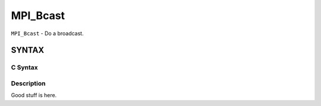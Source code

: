 MPI_Bcast
~~~~~~~~~

``MPI_Bcast`` - Do a broadcast.

SYNTAX
======

C Syntax
--------

.. code-block:: c
   :linenos:

   #include <mpi.h>

   int MPI_Bcast(void *buffer, int count, MPI_Datatype datatype,
              int root, MPI_Comm comm);

Description
-----------

Good stuff is here.
